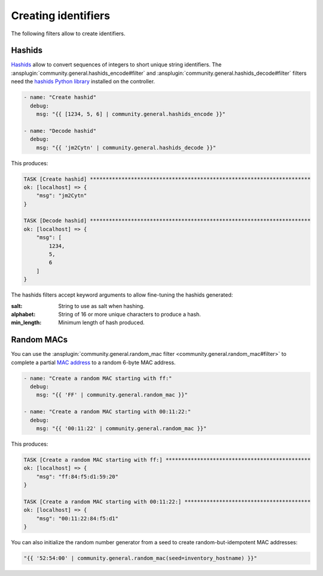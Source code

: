 ..
  Copyright (c) Ansible Project
  GNU General Public License v3.0+ (see LICENSES/GPL-3.0-or-later.txt or https://www.gnu.org/licenses/gpl-3.0.txt)
  SPDX-License-Identifier: GPL-3.0-or-later

Creating identifiers
--------------------

The following filters allow to create identifiers.

Hashids
^^^^^^^

`Hashids <https://hashids.org/>`_ allow to convert sequences of integers to short unique string identifiers. The :ansplugin:`community.general.hashids_encode#filter` and :ansplugin:`community.general.hashids_decode#filter` filters need the `hashids Python library <https://pypi.org/project/hashids/>`_ installed on the controller.

.. code-block:: yaml+jinja

    - name: "Create hashid"
      debug:
        msg: "{{ [1234, 5, 6] | community.general.hashids_encode }}"

    - name: "Decode hashid"
      debug:
        msg: "{{ 'jm2Cytn' | community.general.hashids_decode }}"

This produces:

.. ansible-output-data::

    variables:
      task:
        previous_code_block: yaml+jinja
    playbook: |-
      - hosts: localhost
        gather_facts: false
        tasks:
          @{{ task | indent(4) }}@

.. code-block:: ansible-output

    TASK [Create hashid] **********************************************************************
    ok: [localhost] => {
        "msg": "jm2Cytn"
    }

    TASK [Decode hashid] **********************************************************************
    ok: [localhost] => {
        "msg": [
            1234,
            5,
            6
        ]
    }

The hashids filters accept keyword arguments to allow fine-tuning the hashids generated:

:salt: String to use as salt when hashing.
:alphabet: String of 16 or more unique characters to produce a hash.
:min_length: Minimum length of hash produced.

.. versionadded: 3.0.0

Random MACs
^^^^^^^^^^^

You can use the :ansplugin:`community.general.random_mac filter <community.general.random_mac#filter>` to complete a partial `MAC address <https://en.wikipedia.org/wiki/MAC_address>`_ to a random 6-byte MAC address.

.. code-block:: yaml+jinja

    - name: "Create a random MAC starting with ff:"
      debug:
        msg: "{{ 'FF' | community.general.random_mac }}"

    - name: "Create a random MAC starting with 00:11:22:"
      debug:
        msg: "{{ '00:11:22' | community.general.random_mac }}"

This produces:

.. ansible-output-data::

    playbook: |-
      - hosts: localhost
        gather_facts: false
        tasks:
          - name: "Create a random MAC starting with ff:"
            debug:
              # We're using a seed here to avoid randomness in the output
              msg: "{{ 'FF' | community.general.random_mac(seed='') }}"

          - name: "Create a random MAC starting with 00:11:22:"
            debug:
              # We're using a seed here to avoid randomness in the output
              msg: "{{ '00:11:22' | community.general.random_mac(seed='') }}"

.. code-block:: ansible-output

    TASK [Create a random MAC starting with ff:] **********************************************
    ok: [localhost] => {
        "msg": "ff:84:f5:d1:59:20"
    }

    TASK [Create a random MAC starting with 00:11:22:] ****************************************
    ok: [localhost] => {
        "msg": "00:11:22:84:f5:d1"
    }

You can also initialize the random number generator from a seed to create random-but-idempotent MAC addresses:

.. code-block:: yaml+jinja

    "{{ '52:54:00' | community.general.random_mac(seed=inventory_hostname) }}"
